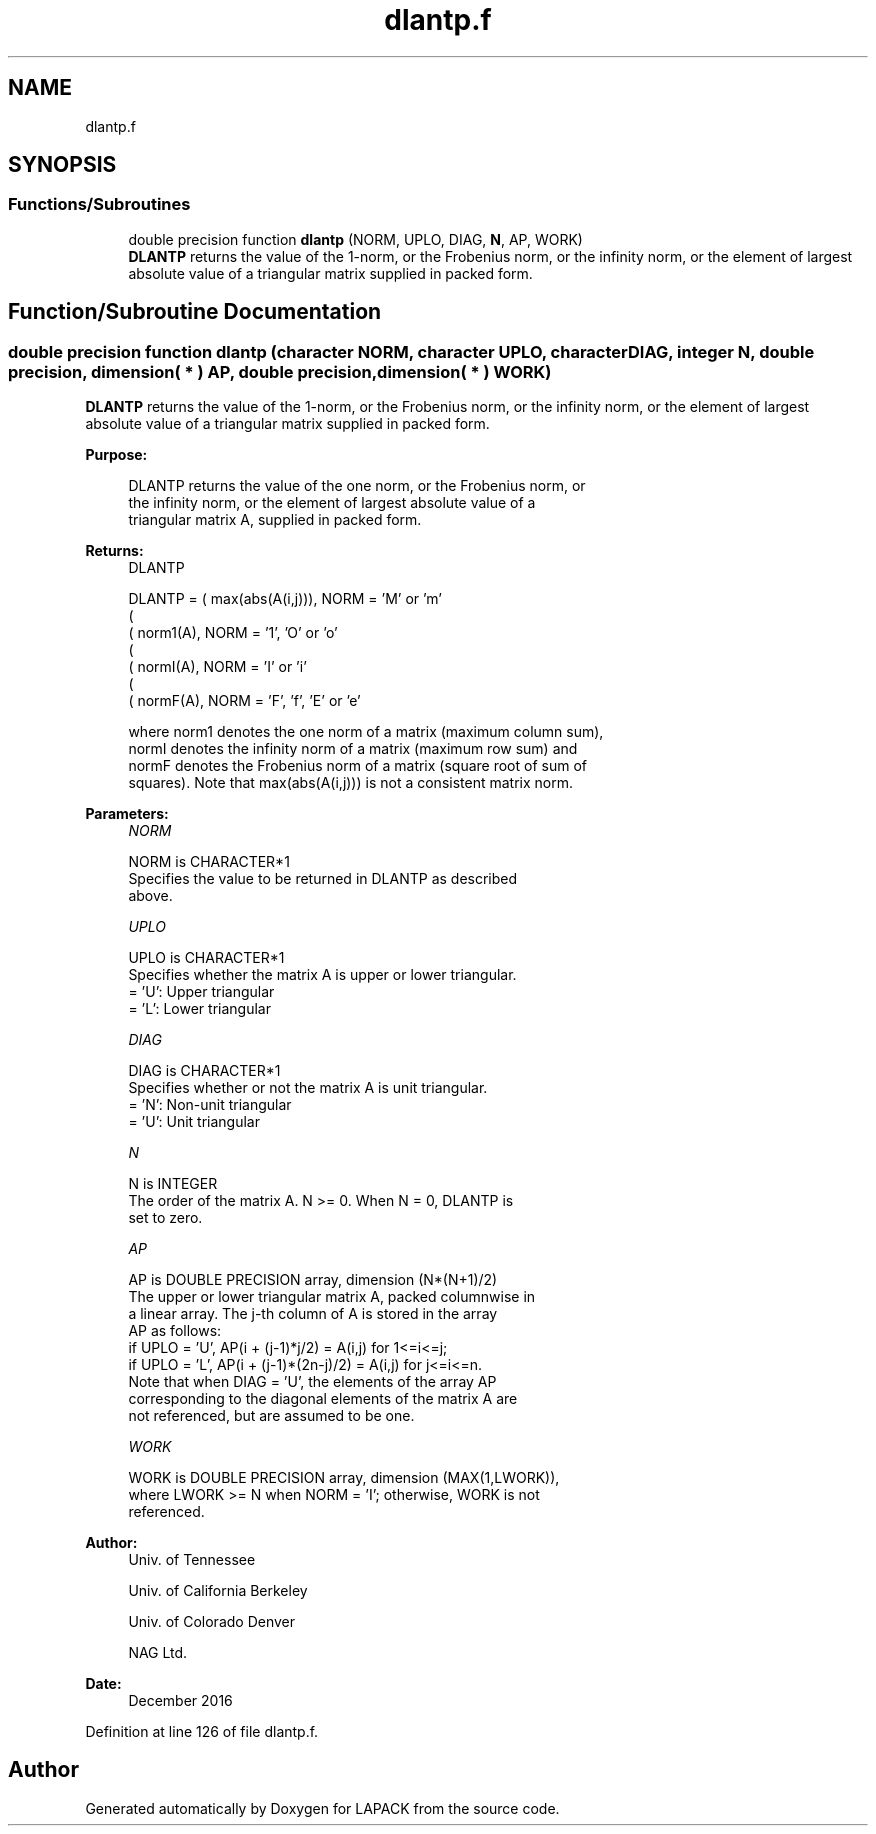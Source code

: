 .TH "dlantp.f" 3 "Tue Nov 14 2017" "Version 3.8.0" "LAPACK" \" -*- nroff -*-
.ad l
.nh
.SH NAME
dlantp.f
.SH SYNOPSIS
.br
.PP
.SS "Functions/Subroutines"

.in +1c
.ti -1c
.RI "double precision function \fBdlantp\fP (NORM, UPLO, DIAG, \fBN\fP, AP, WORK)"
.br
.RI "\fBDLANTP\fP returns the value of the 1-norm, or the Frobenius norm, or the infinity norm, or the element of largest absolute value of a triangular matrix supplied in packed form\&. "
.in -1c
.SH "Function/Subroutine Documentation"
.PP 
.SS "double precision function dlantp (character NORM, character UPLO, character DIAG, integer N, double precision, dimension( * ) AP, double precision, dimension( * ) WORK)"

.PP
\fBDLANTP\fP returns the value of the 1-norm, or the Frobenius norm, or the infinity norm, or the element of largest absolute value of a triangular matrix supplied in packed form\&.  
.PP
\fBPurpose: \fP
.RS 4

.PP
.nf
 DLANTP  returns the value of the one norm,  or the Frobenius norm, or
 the  infinity norm,  or the  element of  largest absolute value  of a
 triangular matrix A, supplied in packed form.
.fi
.PP
.RE
.PP
\fBReturns:\fP
.RS 4
DLANTP 
.PP
.nf
    DLANTP = ( max(abs(A(i,j))), NORM = 'M' or 'm'
             (
             ( norm1(A),         NORM = '1', 'O' or 'o'
             (
             ( normI(A),         NORM = 'I' or 'i'
             (
             ( normF(A),         NORM = 'F', 'f', 'E' or 'e'

 where  norm1  denotes the  one norm of a matrix (maximum column sum),
 normI  denotes the  infinity norm  of a matrix  (maximum row sum) and
 normF  denotes the  Frobenius norm of a matrix (square root of sum of
 squares).  Note that  max(abs(A(i,j)))  is not a consistent matrix norm.
.fi
.PP
 
.RE
.PP
\fBParameters:\fP
.RS 4
\fINORM\fP 
.PP
.nf
          NORM is CHARACTER*1
          Specifies the value to be returned in DLANTP as described
          above.
.fi
.PP
.br
\fIUPLO\fP 
.PP
.nf
          UPLO is CHARACTER*1
          Specifies whether the matrix A is upper or lower triangular.
          = 'U':  Upper triangular
          = 'L':  Lower triangular
.fi
.PP
.br
\fIDIAG\fP 
.PP
.nf
          DIAG is CHARACTER*1
          Specifies whether or not the matrix A is unit triangular.
          = 'N':  Non-unit triangular
          = 'U':  Unit triangular
.fi
.PP
.br
\fIN\fP 
.PP
.nf
          N is INTEGER
          The order of the matrix A.  N >= 0.  When N = 0, DLANTP is
          set to zero.
.fi
.PP
.br
\fIAP\fP 
.PP
.nf
          AP is DOUBLE PRECISION array, dimension (N*(N+1)/2)
          The upper or lower triangular matrix A, packed columnwise in
          a linear array.  The j-th column of A is stored in the array
          AP as follows:
          if UPLO = 'U', AP(i + (j-1)*j/2) = A(i,j) for 1<=i<=j;
          if UPLO = 'L', AP(i + (j-1)*(2n-j)/2) = A(i,j) for j<=i<=n.
          Note that when DIAG = 'U', the elements of the array AP
          corresponding to the diagonal elements of the matrix A are
          not referenced, but are assumed to be one.
.fi
.PP
.br
\fIWORK\fP 
.PP
.nf
          WORK is DOUBLE PRECISION array, dimension (MAX(1,LWORK)),
          where LWORK >= N when NORM = 'I'; otherwise, WORK is not
          referenced.
.fi
.PP
 
.RE
.PP
\fBAuthor:\fP
.RS 4
Univ\&. of Tennessee 
.PP
Univ\&. of California Berkeley 
.PP
Univ\&. of Colorado Denver 
.PP
NAG Ltd\&. 
.RE
.PP
\fBDate:\fP
.RS 4
December 2016 
.RE
.PP

.PP
Definition at line 126 of file dlantp\&.f\&.
.SH "Author"
.PP 
Generated automatically by Doxygen for LAPACK from the source code\&.
